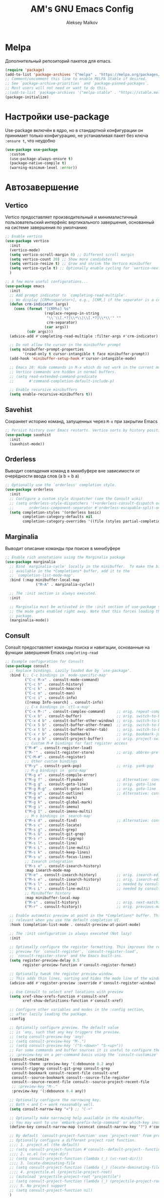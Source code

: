 #+TITLE: AM's GNU Emacs Config
#+AUTHOR: Aleksey Malkov
#+DESCRIPTION: AM's personal Emacs config.

* Melpa
Дополнительный репозиторий пакетов для emacs.

#+begin_src emacs-lisp
  (require 'package)
  (add-to-list 'package-archives '("melpa" . "https://melpa.org/packages/") t)
  ;; Comment/uncomment this line to enable MELPA Stable if desired.
  ;; See `package-archive-priorities` and `package-pinned-packages`.
  ;; Most users will not need or want to do this.
  ;;(add-to-list 'package-archives '("melpa-stable" . "https://stable.melpa.org/packages/") t)
  (package-initialize)
#+end_src

* Настройки use-package
Use-package включён в ядро, но в стандартной конфигурации он принимает только конфигурацию, не устанавливая пакет без ключа ~:ensure t~, что неудобно
#+begin_src emacs-lisp
  (use-package use-package
    :custom
    (use-package-always-ensure t)
    (package-native-compile t)
    (warning-minimum-level :error))
#+end_src

* Автозавершение
** Vertico
Vertico предоставляет производительный и минималистичный пользовательский интерфейс вертикального завершения, основанный на системе завершения по умолчанию
#+begin_src emacs-lisp
  ;; Enable vertico
  (use-package vertico
    :init
    (vertico-mode)
    (setq vertico-scroll-margin 0) ;; Different scroll margin
    (setq vertico-count 20) ;; Show more candidates
    (setq vertico-resize t) ;; Grow and shrink the Vertico minibuffer
    (setq vertico-cycle t) ;; Optionally enable cycling for `vertico-next' and `vertico-previous'.
    )

  ;; A few more useful configurations...
  (use-package emacs
    :init
    ;; Add prompt indicator to `completing-read-multiple'.
    ;; We display [CRM<separator>], e.g., [CRM,] if the separator is a comma.
    (defun crm-indicator (args)
      (cons (format "[CRM%s] %s"
                    (replace-regexp-in-string
                     "\\`\\[.*?]\\*\\|\\[.*?]\\*\\'" ""
                     crm-separator)
                    (car args))
            (cdr args)))
    (advice-add #'completing-read-multiple :filter-args #'crm-indicator)

    ;; Do not allow the cursor in the minibuffer prompt
    (setq minibuffer-prompt-properties
          '(read-only t cursor-intangible t face minibuffer-prompt))
    (add-hook 'minibuffer-setup-hook #'cursor-intangible-mode)

    ;; Emacs 28: Hide commands in M-x which do not work in the current mode.
    ;; Vertico commands are hidden in normal buffers.
    ;; (setq read-extended-command-predicate
    ;;       #'command-completion-default-include-p)

    ;; Enable recursive minibuffers
    (setq enable-recursive-minibuffers t))
#+end_src

** Savehist
Сохраняет историю команд, запущенных через ~M-x~ при закрытии Emacs
#+begin_src emacs-lisp
  ;; Persist history over Emacs restarts. Vertico sorts by history position.
  (use-package savehist
    :init
    (savehist-mode))
#+end_src

** Orderless
Выводит совпадения команд в минибуфере вне зависимости от очерёдности ввода слов (a b = b a)
#+begin_src emacs-lisp
  ;; Optionally use the `orderless' completion style.
  (use-package orderless
    :init
    ;; Configure a custom style dispatcher (see the Consult wiki)
    ;; (setq orderless-style-dispatchers '(+orderless-consult-dispatch orderless-affix-dispatch)
    ;;       orderless-component-separator #'orderless-escapable-split-on-space)
    (setq completion-styles '(orderless basic)
          completion-category-defaults nil
          completion-category-overrides '((file (styles partial-completion)))))
#+end_src

** Marginalia
Выводит описание команды при поиске в минибуфере
#+begin_src emacs-lisp
  ;; Enable rich annotations using the Marginalia package
  (use-package marginalia
    ;; Bind `marginalia-cycle' locally in the minibuffer.  To make the binding
    ;; available in the *Completions* buffer, add it to the
    ;; `completion-list-mode-map'.
    :bind (:map minibuffer-local-map
                ("M-A" . marginalia-cycle))

    ;; The :init section is always executed.
    :init

    ;; Marginalia must be activated in the :init section of use-package such that
    ;; the mode gets enabled right away. Note that this forces loading the
    ;; package.
    (marginalia-mode))
#+end_src

** Consult
Consult предоставляет команды поиска и навигации, основанные на функции завершения Emacs ~completing-read~

#+begin_src emacs-lisp
  ;; Example configuration for Consult
  (use-package consult
    ;; Replace bindings. Lazily loaded due by `use-package'.
    :bind (;; C-c bindings in `mode-specific-map'
           ("C-c M-x" . consult-mode-command)
           ("C-c h" . consult-history)
           ("C-c k" . consult-kmacro)
           ("C-c m" . consult-man)
           ("C-c i" . consult-info)
           ([remap Info-search] . consult-info)
           ;; C-x bindings in `ctl-x-map'
           ("C-x M-:" . consult-complex-command)     ;; orig. repeat-complex-command
           ("C-x b" . consult-buffer)                ;; orig. switch-to-buffer
           ("C-x 4 b" . consult-buffer-other-window) ;; orig. switch-to-buffer-other-window
           ("C-x 5 b" . consult-buffer-other-frame)  ;; orig. switch-to-buffer-other-frame
           ("C-x t b" . consult-buffer-other-tab)    ;; orig. switch-to-buffer-other-tab
           ("C-x r b" . consult-bookmark)            ;; orig. bookmark-jump
           ("C-x p b" . consult-project-buffer)      ;; orig. project-switch-to-buffer
           ;; Custom M-# bindings for fast register access
           ("M-#" . consult-register-load)
           ("M-'" . consult-register-store)          ;; orig. abbrev-prefix-mark (unrelated)
           ("C-M-#" . consult-register)
           ;; Other custom bindings
           ("M-y" . consult-yank-pop)                ;; orig. yank-pop
           ;; M-g bindings in `goto-map'
           ("M-g e" . consult-compile-error)
           ("M-g f" . consult-flymake)               ;; Alternative: consult-flycheck
           ("M-g g" . consult-goto-line)             ;; orig. goto-line
           ("M-g M-g" . consult-goto-line)           ;; orig. goto-line
           ("M-g o" . consult-outline)               ;; Alternative: consult-org-heading
           ("M-g m" . consult-mark)
           ("M-g k" . consult-global-mark)
           ("M-g i" . consult-imenu)
           ("M-g I" . consult-imenu-multi)
           ;; M-s bindings in `search-map'
           ("M-s d" . consult-find)                  ;; Alternative: consult-fd
           ("M-s c" . consult-locate)
           ("M-s g" . consult-grep)
           ("M-s G" . consult-git-grep)
           ("M-s r" . consult-ripgrep)
           ("M-s l" . consult-line)
           ("M-s L" . consult-line-multi)
           ("M-s k" . consult-keep-lines)
           ("M-s u" . consult-focus-lines)
           ;; Isearch integration
           ("M-s e" . consult-isearch-history)
           :map isearch-mode-map
           ("M-e" . consult-isearch-history)         ;; orig. isearch-edit-string
           ("M-s e" . consult-isearch-history)       ;; orig. isearch-edit-string
           ("M-s l" . consult-line)                  ;; needed by consult-line to detect isearch
           ("M-s L" . consult-line-multi)            ;; needed by consult-line to detect isearch
           ;; Minibuffer history
           :map minibuffer-local-map
           ("M-s" . consult-history)                 ;; orig. next-matching-history-element
           ("M-r" . consult-history))                ;; orig. previous-matching-history-element

    ;; Enable automatic preview at point in the *Completions* buffer. This is
    ;; relevant when you use the default completion UI.
    :hook (completion-list-mode . consult-preview-at-point-mode)

    ;; The :init configuration is always executed (Not lazy)
    :init

    ;; Optionally configure the register formatting. This improves the register
    ;; preview for `consult-register', `consult-register-load',
    ;; `consult-register-store' and the Emacs built-ins.
    (setq register-preview-delay 0.5
          register-preview-function #'consult-register-format)

    ;; Optionally tweak the register preview window.
    ;; This adds thin lines, sorting and hides the mode line of the window.
    (advice-add #'register-preview :override #'consult-register-window)

    ;; Use Consult to select xref locations with preview
    (setq xref-show-xrefs-function #'consult-xref
          xref-show-definitions-function #'consult-xref)

    ;; Configure other variables and modes in the :config section,
    ;; after lazily loading the package.
    :config

    ;; Optionally configure preview. The default value
    ;; is 'any, such that any key triggers the preview.
    ;; (setq consult-preview-key 'any)
    ;; (setq consult-preview-key "M-.")
    ;; (setq consult-preview-key '("S-<down>" "S-<up>"))
    ;; For some commands and buffer sources it is useful to configure the
    ;; :preview-key on a per-command basis using the `consult-customize' macro.
    (consult-customize
     consult-theme :preview-key '(:debounce 0.2 any)
     consult-ripgrep consult-git-grep consult-grep
     consult-bookmark consult-recent-file consult-xref
     consult--source-bookmark consult--source-file-register
     consult--source-recent-file consult--source-project-recent-file
     ;; :preview-key "M-."
     :preview-key '(:debounce 0.4 any))

    ;; Optionally configure the narrowing key.
    ;; Both < and C-+ work reasonably well.
    (setq consult-narrow-key "<") ;; "C-+"

    ;; Optionally make narrowing help available in the minibuffer.
    ;; You may want to use `embark-prefix-help-command' or which-key instead.
    (define-key consult-narrow-map (vconcat consult-narrow-key "?") #'consult-narrow-help)

    ;; By default `consult-project-function' uses `project-root' from project.el.
    ;; Optionally configure a different project root function.
    ;;;; 1. project.el (the default)
    ;; (setq consult-project-function #'consult--default-project--function)
    ;;;; 2. vc.el (vc-root-dir)
    ;; (setq consult-project-function (lambda (_) (vc-root-dir)))
    ;;;; 3. locate-dominating-file
    ;; (setq consult-project-function (lambda (_) (locate-dominating-file "." ".git")))
    ;;;; 4. projectile.el (projectile-project-root)
    ;; (autoload 'projectile-project-root "projectile")
    ;; (setq consult-project-function (lambda (_) (projectile-project-root)))
    ;;;; 5. No project support
    ;; (setq consult-project-function nil)
    )
#+end_src

** Embark
Добавляет множество дополнительных действий
#+begin_src emacs-lisp
  (use-package embark
    :ensure t

    :bind
    (("C-." . embark-act)         ;; pick some comfortable binding
     ("C-;" . embark-dwim)        ;; good alternative: M-.
     ("C-h B" . embark-bindings)) ;; alternative for `describe-bindings'

    :init

    ;; Optionally replace the key help with a completing-read interface
    (setq prefix-help-command #'embark-prefix-help-command)

    ;; Show the Embark target at point via Eldoc. You may adjust the
    ;; Eldoc strategy, if you want to see the documentation from
    ;; multiple providers. Beware that using this can be a little
    ;; jarring since the message shown in the minibuffer can be more
    ;; than one line, causing the modeline to move up and down:

    ;; (add-hook 'eldoc-documentation-functions #'embark-eldoc-first-target)
    ;; (setq eldoc-documentation-strategy #'eldoc-documentation-compose-eagerly)

    :config

    ;; Hide the mode line of the Embark live/completions buffers
    (add-to-list 'display-buffer-alist
                 '("\\`\\*Embark Collect \\(Live\\|Completions\\)\\*"
                   nil
                   (window-parameters (mode-line-format . none)))))

  ;; Consult users will also want the embark-consult package.
  (use-package embark-consult
    :ensure t ; only need to install it, embark loads it after consult if found
    :hook
    (embark-collect-mode . consult-preview-at-point-mode))
#+end_src

** Company
Company is a text completion framework for Emacs. The name stands for “complete anything”. Completion will start automatically after you type a few letters. Use M-n and M-p to select, <return> to complete or <tab> to complete the common part.

#+begin_src emacs-lisp
  (use-package company
    :defer 2
    :diminish
    :init (global-company-mode)
    :bind (:map company-active-map
                ("<tab>" . company-select-next)
                ("<backtab>" . company-select-previous))
    :custom
    (company-idle-delay 0)
    (company-minimum-prefix-length 2)
    (company-selection-wrap-around t)
    (company-show-numbers t)
    (company-tooltip-align-annotations 't)
    )

  ;; Required for variable pitch
  ;; When using variable pitch fonts, the dropdown menu for text completion gets distorted because the letters are not all the same size
  (use-package company-posframe
    :diminish
    :config
    (company-posframe-mode 1))
#+end_src 

** Flycheck
Install =luacheck= from your Linux distro's repositories for flycheck to work correctly with lua files.  Install =python-pylint= for flycheck to work with python files. Haskell works with flycheck as long as =haskell-ghc= or =haskell-stack-ghc= is installed.  For more information on language support for flycheck, [[https://www.flycheck.org/en/latest/languages.html][read this]].
#+begin_src emacs-lisp
  (use-package flycheck
    :defer t
    :diminish
    :init (global-flycheck-mode))
#+end_src

* Настройки для языков
** MARKDOWN MODE
#+begin_src emacs-lisp
  (use-package markdown-mode
    :mode ("README\\.md\\'" . gfm-mode)
    :init (setq markdown-command "multimarkdown")
    :bind (:map markdown-mode-map
                ("C-c C-e" . markdown-do)))
#+end_src

** LANGUAGE SUPPORT
Emacs has built-in programming language modes for Lisp, Scheme, DSSSL, Ada, ASM, AWK, C, C++, Fortran, Icon, IDL (CORBA), IDLWAVE, Java, Javascript, M4, Makefiles, Metafont, Modula2, Object Pascal, Objective-C, Octave, Pascal, Perl, Pike, PostScript, Prolog, Python, Ruby, Simula, SQL, Tcl, Verilog, and VHDL. Other languages will require you to install additional modes.

#+begin_src emacs-lisp
  (use-package lua-mode)
#+end_src

* Заметки, задачи, библиография
** Org-mod
*** Стандартные настройки
#+begin_src emacs-lisp
  ;; Improve org mode looks
  (setq-default 
   org-startup-indented t            ;; Удаляет лишние звёзды заголовков, устанавливает отступ у заголовков и текста в них
   org-pretty-entities t             ;; Отображает надстрочные и подстрочные символы, буквы греческого алфавита написанные как в LaTeX
   org-use-sub-superscripts "{}"     ;; Запрещает показывать надстрочные и подстрочные симовлы, если они не обёрнуты в фигурные скобки
   org-hide-emphasis-markers t       ;; Прячет символы разметки 
   org-startup-with-inline-images t  ;; Включает превью для изображений
   org-image-actual-width '(300)    ;; Устанавливает максимальную ширину изображений по умолчанию
   )
#+end_src

*** Org-appear
Показывает маркеры разметки, когда курсор находится на слове
#+begin_src emacs-lisp
  (use-package org-appear
    :hook
    (org-mode . org-appear-mode))
#+end_src

*** Org-modern
Меняет символы разметки на более красивыe
#+begin_src emacs-lisp
  (use-package org-modern
    :hook
    (org-mode . global-org-modern-mode)
    :custom
    ;; (org-modern-keyword nil)
    ;; (org-modern-checkbox nil)
    ;; (org-modern-table nil)
    (org-modern-star t) ;; красивые булеты для заголовков
    (org-modern-hide-stars nil) ;; не скрывает звёзды заголовков, даёт более красивое выравнивание при использовании org-startup-indented t
    )
#+end_src

*** TOC
Вставить содержание можно в org и markdown файлах, установив тег ~:toc:~ у заголовка и применив команду ~toc-org-insert-toc~
#+begin_src emacs-lisp
  (use-package toc-org
    :commands toc-org-enable
    :init (add-hook 'org-mode-hook 'toc-org-enable)
    (add-hook 'markdown-mode-hook 'toc-org-mode))
#+end_src

*** Org-fragtog
Пакет org-fragtog предоставляет несколько приятных функций, которые переключают между исходным кодом и предварительным просмотром формул, что означает, что вам не нужно повторно использовать функцию org-latex-preview. Пакет загружается после загрузки пакета Org.
В итоге в org отображается latex в виде формул, при установке курсора на формулу открывается разметка latex.
#+begin_src emacs-lisp
  ;; LaTeX previews
  (use-package org-fragtog
    :after org
    :custom
    (org-startup-with-latex-preview t)
    :hook
    (org-mode . org-fragtog-mode)
    :custom
    (org-format-latex-options
     (plist-put org-format-latex-options :scale 2)
     (plist-put org-format-latex-options :foreground 'auto)
     (plist-put org-format-latex-options :background 'auto)))
#+end_src

** Org-roam
#+begin_src emacs-lisp
  (use-package org-roam
    :custom
    (org-roam-directory (file-truename "~/Документы/notes")) ;; Задаёт путь к папке с org файлами
    (org-roam-completion-everywhere t) ;; Позволяет выполнять completion-at-point набрав несколько символов в любом месте файла
    :bind (("C-c n l" . org-roam-buffer-toggle)
           ("C-c n f" . org-roam-node-find)
           ("C-c n g" . org-roam-graph)
           ("C-c n i" . org-roam-node-insert)
           ("C-c n c" . org-roam-capture)
           ("C-c n j" . org-roam-dailies-capture-today)
           ("C-c n r" . org-roam-node-random)
           ("C-c n o" . org-id-get-create)
           ("C-c n t" . org-roam-tag-add)
           ("C-c n a" . org-roam-alias-add)
           :map org-mode-map
           ("C-M-i" . completion-at-point))
    :config
    ;; If you're using a vertical completion framework, you might want a more informative completion interface
    (setq org-roam-node-display-template (concat "${title:*} " (propertize "${tags:10}" 'face 'org-tag))) ;; Настройка отображения заметок при вертикальном завершении
    (org-roam-db-autosync-mode) ;; Включает постоянное кеширование изменённых файлов
   
    ;; If using org-roam-protocol
    ;; (require 'org-roam-protocol)
    )

  (custom-set-variables
   '(org-roam-file-exclude-regexp '("data/" ".stversion/")) ;; Игнорирует файлы и папки, соответствующие указанным регулярным выражениям
  )
#+end_src
*** Шаблоны Org-roam для заметок
#+begin_src emacs-lisp
  (setq org-roam-capture-templates
        '(("d" "default" plain
           "%?"
           :target
           (file+head "${slug}.org"
                      "#+title: ${title}\n#+date: %u\n#+last_modified: %U\ntype: \n\n")
           :immediate-finish t)
          ("b" "literature note" plain
           "%?"
           :target
           (file+head
            "%(expand-file-name (or citar-org-roam-subdir \"\") org-roam-directory)/${citar-citekey}.org"
            "#+title: ${note-title}\n#+created: %U\n#+last_modified: %U\n\n")
           :unnarrowed t)))

#+end_src
*** Org-roam буфер
#+begin_src emacs-lisp
  ;; Настройка содержания
  (setq org-roam-mode-sections
        (list #'org-roam-backlinks-section
              #'org-roam-reflinks-section
              #'org-roam-unlinked-references-section
              ))

  ;; Отображение буфера в боковой панели
  (add-to-list 'display-buffer-alist
               '("\\*org-roam\\*"
                 (display-buffer-in-side-window)
                 (side . right)
                 (slot . 0)
                 (window-width . 0.33)
                 (window-parameters . ((no-other-window . t)
                                       (no-delete-other-windows . t)))))
#+end_src

** Org-agenda
#+begin_src emacs-lisp
  ;; (setq org-agenda-files '("~/Documents/notes/"))
  ;; (setq org-agenda-files '("~/Documents/notes/daily"))
  ;; (setq org-agenda-files (directory-files-recursively "~/Documents/notes/" "\\.org$"))

  ;; Убирает из agenda заголовки без TODO
  (setq org-agenda-skip-function-global 
        '(org-agenda-skip-entry-if 'nottodo '("TODO")))

  ;; Добавляет альтернативные виды для повестки дня
  (setq org-agenda-custom-commands
        '(("v" "A better agenda view"
           ((tags "PRIORITY=\"A\""
                  ((org-agenda-skip-function '(org-agenda-skip-entry-if 'todo 'done))
                   (org-agenda-overriding-header "High-priority unfinished tasks:")))
            (tags "PRIORITY=\"B\""
                  ((org-agenda-skip-function '(org-agenda-skip-entry-if 'todo 'done))
                   (org-agenda-overriding-header "Medium-priority unfinished tasks:")))
            (tags "PRIORITY=\"C\""
                  ((org-agenda-skip-function '(org-agenda-skip-entry-if 'todo 'done))
                   (org-agenda-overriding-header "Low-priority unfinished tasks:")))
            (agenda "")
            (alltodo "")))))
#+end_src

** Org-agenda-files-track
Автоматически добавляет и удаляет файлы в org-agenda-files
#+begin_src emacs-lisp
  (use-package org-agenda-files-track
    :hook (org-mode . org-agenda-files-track-mode)
    ) ;; не работает почему-то, но функция ниже спасает

  ;; Функция для прохода по файлам org в указанной папке и добавления файлов с задачами в org-agenda-files
  (defun my/org-agenda-files-track-init ()
    "(Re)initialize dynamic agenda files.

              This can take a long time, so it is recommended to run this only
              on installation and when first tasks are added to many files via
              methods the save hook cannot detect, like file synchronization."
    (interactive)
    ;; ;; uncomment if storing org-agenda-files in file
    ;; (make-empty-file org-agenda-files 'force)g
    (org-store-new-agenda-file-list
     (directory-files-recursively
      "~/Документы/notes" (rx ".org" eos) nil
      ;; ignore hidden directories like .git and .attach
      (lambda (subdir)
        (not (eq ?. (string-to-char (file-name-nondirectory subdir)))))))
    ;; use ql here if desired
    (org-agenda-files-track-cleanup-files 'full)
    (message "Initialized agenda files"))

  ;; Присвоение org-agenda-files одного имени файла, чтобы сохранить org-agenda-files в сеансах Emacs
  ;;(setq org-agenda-files
  ;;    (expand-file-name "org-agenda-files.txt" (xdg-cache-home)))
#+end_src

** Olivetti-mode
Добавляет возможность переключения в режим фокуса. Закрываются все буферы, кроме текущего, текущий буфер центрируется по центру, текст увеличивается, ширина буфера ограничивается
#+begin_src emacs-lisp
  ;; Distraction-free writing
  (defun ews-distraction-free ()
    "Distraction-free writing environment using Olivetti package."
    (interactive)
    (if (equal olivetti-mode nil)
        (progn
          (window-configuration-to-register 1)
          (delete-other-windows)
          (text-scale-set 2)
          (olivetti-mode t))
      (progn
        (if (eq (length (window-list)) 1)
            (jump-to-register 1))
        (olivetti-mode 0)
        (text-scale-set 0))))

  (use-package olivetti
    :demand t
    :bind
    (("<f9>" . ews-distraction-free)))
#+end_src

** Note Drawers for org
Добавляет drawers (заметку) в заголовок текущего раздела. Drawers не выводятся при конвертации org файлов в другой формат

#+begin_src emacs-lisp
  ;; Notes drawers
  (defun ews-org-insert-notes-drawer ()
    "Generate a NOTES drawer under the heading of the current or jump to an existing one."
    (interactive)
    (push-mark)
    (org-previous-visible-heading 1)
    (next-line 1)
    (if (looking-at-p "^[ \t]*:NOTES:")
        (progn
          (re-search-forward "^[ \t]*:END:" nil t)
          (previous-line)
          (end-of-line)
          (org-return))
      (org-insert-drawer nil "NOTES"))
    (message "Press C-u C-SPACE to return to previous position."))

  (with-eval-after-load "org"
    (define-key org-mode-map (kbd "C-c C-x n") #'ews-org-insert-notes-drawer))
#+end_src 

** Проверка орфографии
*** Flyspell
Проверка орфографии с помощью утилиты hunspell

#+begin_src emacs-lisp
  ;; Spell checking
  ;; Requires Hunspell
  (use-package flyspell
    :custom
    (ispell-program-name "hunspell")
    ;; (ispell-default-dictionary "ru_RU")
    :hook (text-mode . flyspell-mode)
    :bind (("M-<f7>" . flyspell-buffer)))

  (use-package flyspell-correct
    :after (flyspell)
    :bind (("C-;" . flyspell-auto-correct-previous-word)
           ("<f7>" . flyspell-correct-wrapper)))
#+end_src

*** Guess-language
Определяет язык текста абзаца для работы Flyspell

#+begin_src emacs-lisp
  (use-package guess-language
    :ensure t
    :defer t
    :init (add-hook 'text-mode-hook #'guess-language-mode)
    :config
    (setq guess-language-langcodes '((en . ("en_US" "English"))
                                     (ru . ("ru_RU" "Russian")))
          guess-language-languages '(en ru)
          guess-language-min-paragraph-length 35)
    :diminish guess-language-mode)
#+end_src

** Библиография
*** Bibtex-mode
#+begin_src emacs-lisp
  (use-package bibtex
    :custom
    (bibtex-dialect 'BibTeX)
    (bibtex-user-optional-fields
     '(("keywords" "Keywords to describe the entry" "")
       ("file" "Link to a document file." "" )))
    (bibtex-align-at-equal-sign t))
#+end_src

*** Citar
#+begin_src emacs-lisp
  (use-package citar
    :no-require
    :custom
    (org-cite-global-bibliography 
     (directory-files "~/Документы/library/" t "^[A-Z|a-z|0-9].+.bib$"))
    (org-cite-insert-processor 'citar)
    (org-cite-follow-processor 'citar)
    (org-cite-activate-processor 'citar)
    (citar-bibliography org-cite-global-bibliography)
    ;; optional: org-cite-insert is also bound to C-c C-x C-@
    :bind
    (:map org-mode-map :package org ("C-c b" . #'org-cite-insert)))

  (use-package citar-embark
    :after citar embark
    :no-require
    :config (citar-embark-mode))
#+end_src

*** Citar-Org-Roam
Интеграция citar и org-roam
#+begin_src emacs-lisp
  (use-package citar-org-roam
    :after (citar org-roam)
    :config
    (citar-org-roam-mode)
    (setq citar-org-roam-note-title-template "${author} - ${title}") ;; устанавливает заголовк для библиографических заметок
    (setq citar-org-roam-capture-template-key "b") ;; устанавливает шаблон для библиографических заметок
    )
#+end_src

* GIT
** Magit
[[https://magit.vc/manual/][Magit]] is a full-featured git client for Emacs.
#+begin_src emacs-lisp
  (use-package magit)
#+end_src

* Удобство
** Which-key
Отображает списки сочетаний клавиш, при вводе префиксов
#+begin_src emacs-lisp
  (use-package which-key
    :init
    (which-key-mode 1)
    :diminish
    :config
    (setq which-key-side-window-location 'bottom
          which-key-sort-order #'which-key-key-order-alpha
          which-key-allow-imprecise-window-fit nil
          which-key-sort-uppercase-first nil
          which-key-add-column-padding 1
          which-key-max-display-columns nil
          which-key-min-display-lines 6
          which-key-side-window-slot -10
          which-key-side-window-max-height 0.25
          which-key-idle-delay 0.8
          which-key-max-description-length 25
          which-key-allow-imprecise-window-fit nil
          which-key-separator " → " ))
#+end_src

** Diminish
This package implements hiding or abbreviation of the modeline displays (lighters) of minor-modes.  With this package installed, you can add ':diminish' to any use-package block to hide that particular mode in the modeline.

#+begin_src emacs-lisp
  (use-package diminish)
#+end_src

** Dashboard
Emacs Dashboard расширяемый начальный экран, отображающий последние файлы, закладки, задачи

#+begin_src emacs-lisp
  (recentf-mode t) ;; Позволяет запоминать последние открытые файлы
#+end_src

Конфигурация для dashboard
#+begin_src emacs-lisp
  (use-package dashboard
    :init
    (setq initial-buffer-choice 'dashboard-open)
    (setq dashboard-set-heading-icons t)
    (setq dashboard-set-file-icons t)
    (setq dashboard-banner-logo-title "Emacs Is More Than A Text Editor!")
    (setq dashboard-startup-banner 'logo) ;; use standard emacs logo as banner
    (setq dashboard-center-content nil) ;; set to 't' for centered content
    (setq dashboard-items '((recents . 10)
                            (agenda . 5 )
                            (bookmarks . 5)
                            (projects . 5)
                            (registers . 5)))
    :custom 
    (dashboard-modify-heading-icons '((recents . "file-text")
                                      (bookmarks . "book")))
    :config
    (dashboard-setup-startup-hook))
#+end_src

* Оформление
** Шрифты
Определение различных шрифтов, которые будет использовать Emacs.

#+begin_src emacs-lisp
  (set-face-attribute 'default nil
                      :font "JetBrains Mono"
                      :height 110
                      :weight 'medium)
  (set-face-attribute 'variable-pitch nil
                      :font "Ubuntu"
                      :height 120
                      :weight 'medium)
  (set-face-attribute 'fixed-pitch nil
                      :font "JetBrains Mono"
                      :height 110
                      :weight 'medium)
  ;; Makes commented text and keywords italics.
  ;; This is working in emacsclient but not emacs.
  ;; Your font must have an italic face available.
  (set-face-attribute 'font-lock-comment-face nil
                      :slant 'italic)
  (set-face-attribute 'font-lock-keyword-face nil
                      :slant 'italic)

  ;; This sets the default font on all graphical frames created after restarting Emacs.
  ;; Does the same thing as 'set-face-attribute default' above, but emacsclient fonts
  ;; are not right unless I also add this method of setting the default font.
  (add-to-list 'default-frame-alist '(font . "JetBrains Mono-11"))

  ;; Uncomment the following line if line spacing needs adjusting.
;;  (setq-default line-spacing 2)
#+end_src

** Установка темы
#+begin_src emacs-lisp
  (use-package solarized-theme)
  (load-theme 'solarized-dark t)
#+end_src

** Плавная прокрутка
#+begin_src emacs-lisp
  (setq redisplay-dont-pause t
        scroll-margin 5
        scroll-step 1
        scroll-conservatively 10000
        scroll-preserve-screen-position 1)
#+end_src

** All-the-icons
Это набор значков, который можно использовать с dashboard, dired, ibuffer и другими программами Emacs

#+begin_src emacs-lisp
  (use-package all-the-icons
    :if (display-graphic-p))

  (use-package all-the-icons-dired
    :hook (dired-mode . (lambda () (all-the-icons-dired-mode t))))
#+end_src

** Rainbow-delimiters
Добавляет окраску различным цветом скобок и кавычек

#+begin_src emacs-lisp
  (use-package rainbow-delimiters
    :hook ((emacs-lisp-mode . rainbow-delimiters-mode)
           (clojure-mode . rainbow-delimiters-mode)))
#+end_src

** Rainbow-mode
Отображать фактический цвет в качестве фона для любого шестнадцатеричного значения цвета (например, #ffffff). Приведенный ниже блок кода включает режим rainbow во всех режимах программирования (prog-mode), а также в org-mode, именно поэтому rainbow работает в этом документе.  

#+begin_src emacs-lisp
  (use-package rainbow-mode
    :diminish
    :hook org-mode prog-mode)
#+end_src

* Emacs Writing Studio
Конфигурация [[https://lucidmanager.org/productivity/more-productive-with-emacs/][EWS]] затрагивает не только этот раздел, но и настройки use-package, org-mode, org-roam, автозавершения и несколько стандартных настроек
** Проверка установки в системе программ
Выводит в буфере *Message* сообщения об отсутствии установки прогамм в системе для различных действий
#+begin_src emacs-lisp
  ;; Check for missing executables
  (defun ews-missing-executables (prog-list)
    "Identified missing executables in PROG-LIST.

  Sublists indicate that one of the entries is required."
    (require 'cl-lib)
    (let ((missing '()))
      (dolist (exec prog-list)
        (if (listp exec)
            (unless (cl-some #'executable-find exec)
              (push (format "(%s)" (mapconcat 'identity exec " or ")) missing))
          (unless (executable-find exec)
            (push exec missing))))
      (if missing
          (user-error "Missing executable files(s): %s"
                      (mapconcat 'identity missing ", ")))))

  (ews-missing-executables
   '("onlyoffice-desktopeditors" "zip" "pdftotext" "ddjvu"
     ("convert" "gm") "exiftool" "latex" "curl"
     "hunspell" ;; Spellcheck
     ("grep" "ripgrep") ;; Search files
     ("gs" "mutool") ;; PDF
     ("mpg321" "ogg123" "mplayer" "mpv" "vlc"))) ;; Play music
#+end_src

* Reverse-im
Ввод команд для Emacs происходит не зависимо от языка. Должен располагаться после установки всех хоткеев.
#+begin_src emacs-lisp
  ;; Needed for `:after char-fold' to work
  (use-package char-fold
    :custom
    (char-fold-symmetric t)
    (search-default-mode #'char-fold-to-regexp))

  (use-package reverse-im
    :demand t ; always load it
    :after char-fold ; but only after `char-fold' is loaded
    :bind
    ("M-T" . reverse-im-translate-word) ; fix a word in wrong layout
    :custom
    (reverse-im-char-fold t) ; use lax matching
    (reverse-im-read-char-advice-function #'reverse-im-read-char-exclude)
    (reverse-im-input-methods '("russian-computer")) ; translate these methods
    :config
    (reverse-im-mode t)) ; turn the mode on
#+end_src

* Установка значений переменных
Настройка Emacs изменением стандартных переменных

#+begin_src emacs-lisp
  (menu-bar-mode -1)           ;; Disable the menu bar 
  (tool-bar-mode -1)           ;; Disable the tool bar
  (scroll-bar-mode -1)         ;; Disable the scroll bar
  ;; (tab-bar-mode t)             ;; Позволяет пользоваться вкладками C-x t 2, переключение вперёд на C-x TAB, назад C-SHIFT-TAB, закрыть C-x t 0

  (setq calendar-week-start-day 1) ;; Устанавливает началом недели понедельник

  (global-display-line-numbers-mode t) ;; Отображает номера строк

  (delete-selection-mode 1)       ;; Содержимое выделенного региона удаляется при начале набора
  (electric-indent-mode -1)       ;; Turn off the weird indenting that Emacs does by default.
  (electric-pair-mode 1)          ;; Автоматическое cоздание закрывающих скобок и кавычек
  (global-auto-revert-mode t)     ;; Automatically show changes if the file has changed
  (global-visual-line-mode t)     ;; Enable truncated lines

  (setq make-backup-files nil)    ;; Отключает создание бэкапов
  (setq auto-save-list-file-name nil) ;; Не создаёт .saves файлы
  (setq auto-save-default nil)    ;; Отключает автоматическое сохранение файлов

  (put 'upcase-region 'disabled nil) ;; Включает команду преобразования в верхний регистр по C-x C-u
  (put 'downcase-region 'disabled nil) ;; Включает команду преобразования в нижний регистр по C-x C-l
  (put 'narrow-to-region 'disabled nil) ;; Включает сужение, аналог zoom в logseq, выделенного региона по C-x n n

  ;; (setq org-indent-indentation-per-level 4) ;; Отступ слева между уровнями заголовков
#+end_src

#  LocalWords:  Плавная
